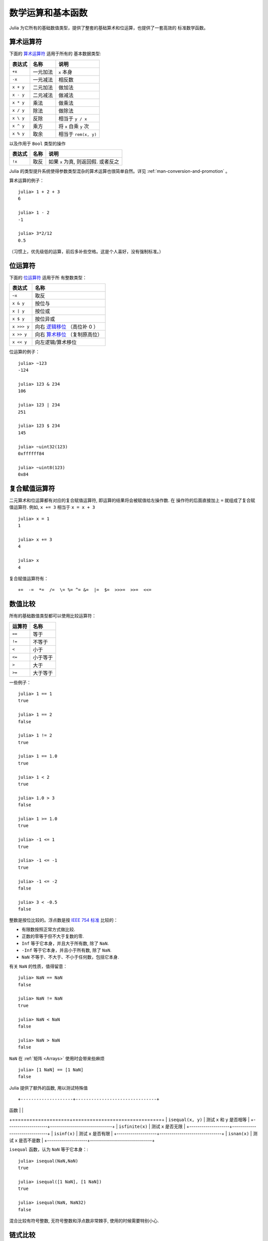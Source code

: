 .. _man-mathematical-operations:

******************
数学运算和基本函数
******************

Julia 为它所有的基础数值类型，提供了整套的基础算术和位运算，也提供了一套高效的
标准数学函数。

算术运算符
----------

下面的 `算术运算符
<http://en.wikipedia.org/wiki/Arithmetic#Arithmetic_operations>`_ 适用于所有的
基本数据类型:


+-----------+----------+------------------------+
| 表达式    | 名称     | 说明                   |
+===========+==========+========================+
| ``+x``    | 一元加法 | ``x`` 本身             |
+-----------+----------+------------------------+
| ``-x``    | 一元减法 | 相反数                 |
+-----------+----------+------------------------+
| ``x + y`` | 二元加法 | 做加法                 |
+-----------+----------+------------------------+
| ``x - y`` | 二元减法 | 做减法                 |
+-----------+----------+------------------------+
| ``x * y`` | 乘法     | 做乘法                 |
+-----------+----------+------------------------+
| ``x / y`` | 除法     | 做除法                 |
+-----------+----------+------------------------+
| ``x \ y`` | 反除     | 相当于 ``y / x``       |
+-----------+----------+------------------------+
| ``x ^ y`` | 乘方     | 将 ``x`` 自乘 ``y`` 次 |
+-----------+----------+------------------------+
| ``x % y`` | 取余     | 相当于 ``rem(x, y)``   |
+-----------+----------+------------------------+

以及作用于 ``Bool`` 类型的操作

+--------+------+-------------------------------------+
| 表达式 | 名称 | 说明                                |
+========+======+=====================================+
| ``!x`` | 取反 | 如果 ``x`` 为真, 则返回假. 或者反之 |
+--------+------+-------------------------------------+

Julia 的类型提升系统使得参数类型混杂的算术运算也很简单自然。详见
:ref:`man-conversion-and-promotion` 。


算术运算的例子： ::

    julia> 1 + 2 + 3
    6

    julia> 1 - 2
    -1

    julia> 3*2/12
    0.5

（习惯上，优先级低的运算，前后多补些空格。这是个人喜好，没有强制标准。）

位运算符
--------

下面的 `位运算符
<http://en.wikipedia.org/wiki/Bitwise_operation#Bitwise_operators>`_ 适用于所
有整数类型：

+-------------+---------------------------------------------------------------------------------+
| 表达式      | 名称                                                                            |
+=============+=================================================================================+
| ``~x``      | 取反                                                                            |
+-------------+---------------------------------------------------------------------------------+
| ``x & y``   | 按位与                                                                          |
+-------------+---------------------------------------------------------------------------------+
| ``x | y``   | 按位或                                                                          |
+-------------+---------------------------------------------------------------------------------+
| ``x $ y``   | 按位异或                                                                        |
+-------------+---------------------------------------------------------------------------------+
| ``x >>> y`` | 向右 `逻辑移位 <http://en.wikipedia.org/wiki/Logical_shift>`_ （高位补 0 ）     |
+-------------+---------------------------------------------------------------------------------+
| ``x >> y``  | 向右 `算术移位 <http://en.wikipedia.org/wiki/Arithmetic_shift>`_ （复制原高位） |
+-------------+---------------------------------------------------------------------------------+
| ``x << y``  | 向左逻辑/算术移位                                                               |
+-------------+---------------------------------------------------------------------------------+


位运算的例子： ::

    julia> ~123
    -124

    julia> 123 & 234
    106

    julia> 123 | 234
    251

    julia> 123 $ 234
    145

    julia> ~uint32(123)
    0xffffff84

    julia> ~uint8(123)
    0x84

复合赋值运算符
--------------

二元算术和位运算都有对应的复合赋值运算符, 即运算的结果将会被赋值给左操作数. 在
操作符的后面直接加上 ``=`` 就组成了复合赋值运算符. 例如, ``x += 3`` 相当于 ``x
= x + 3`` ::

      julia> x = 1
      1

      julia> x += 3
      4

      julia> x
      4

复合赋值运算符有： ::

    +=  -=  *=  /=  \= %= ^= &=  |=  $=  >>>=  >>=  <<=


.. _man-numeric-comparisons:

数值比较
--------

所有的基础数值类型都可以使用比较运算符：

+--------+----------+
| 运算符 | 名称     |
+========+==========+
| ``==`` | 等于     |
+--------+----------+
| ``!=`` | 不等于   |
+--------+----------+
| ``<``  | 小于     |
+--------+----------+
| ``<=`` | 小于等于 |
+--------+----------+
| ``>``  | 大于     |
+--------+----------+
| ``>=`` | 大于等于 |
+--------+----------+

一些例子： ::

    julia> 1 == 1
    true

    julia> 1 == 2
    false

    julia> 1 != 2
    true

    julia> 1 == 1.0
    true

    julia> 1 < 2
    true

    julia> 1.0 > 3
    false

    julia> 1 >= 1.0
    true

    julia> -1 <= 1
    true

    julia> -1 <= -1
    true

    julia> -1 <= -2
    false

    julia> 3 < -0.5
    false

整数是按位比较的。浮点数是按 `IEEE 754 标准 <http://zh.wikipedia.org/zh-cn/IEEE_754>`_ 比较的：

- 有限数按照正常方式做比较.
- 正数的零等于但不大于复数的零.
- ``Inf`` 等于它本身，并且大于所有数, 除了 ``NaN``.
- ``-Inf`` 等于它本身，并且小于所有数, 除了 ``NaN``.
- ``NaN`` 不等于、不大于、不小于任何数，包括它本身.

有关 ``NaN`` 的性质，值得留意： ::

    julia> NaN == NaN
    false

    julia> NaN != NaN
    true

    julia> NaN < NaN
    false

    julia> NaN > NaN
    false

``NaN`` 在 :ref:`矩阵 <Arrays>` 使用时会带来些麻烦 ::

    julia> [1 NaN] == [1 NaN]
    false

Julia 提供了额外的函数, 用以测试特殊值 ::

+--------------------+-------------------------------+
| 函数               |                               |
+====================+===============================+
| ``isequal(x, y)``  |  测试 ``x`` 和 ``y`` 是否相等 |
+--------------------+-------------------------------+
| ``isfinite(x)``    |  测试 ``x`` 是否无限          |
+--------------------+-------------------------------+
| ``isinf(x)``       |  测试 ``x`` 是否有限          |
+--------------------+-------------------------------+
| ``isnan(x)``       |  测试 ``x`` 是否不是数        |
+--------------------+-------------------------------+

``isequal`` 函数，认为 ``NaN`` 等于它本身：::

    julia> isequal(NaN,NaN)
    true

    julia> isequal([1 NaN], [1 NaN])
    true

    julia> isequal(NaN, NaN32)
    false

混合比较有符号整数, 无符号整数和浮点数非常棘手, 使用的时候需要特别小心.


链式比较
--------

与大多数语言不同，Julia 支持 `Python链式比较 <http://en.wikipedia.org/wiki/Python_syntax_and_semantics#Comparison_operators>`_ ： ::

    julia> 1 < 2 <= 2 < 3 == 3 > 2 >= 1 == 1 < 3 != 5
    true

对标量的比较，链式比较使用 ``&&`` 运算符；对逐元素的比较使用 ``&`` 运算符，此运算符也可用于数组。例如， ``0 .< A .< 1`` 的结果是一个对应的布尔数组，满足条件的元素为 true 。

注意链式比较的比较顺序： ::

    v(x) = (println(x); x)

    julia> v(1) < v(2) <= v(3)
    2
    1
    3
    true

    julia> v(1) > v(2) <= v(3)
    2
    1
    false

中间的值只计算了一次，而不是像 ``v(1) < v(2) && v(2) <= v(3)`` 一样计算了两次。链式比较的计算顺序是不确定的。不要在链式比较中使用带副作用（比如打印）的表达式。如果需要使用副作用表达式，推荐使用短路 ``&&`` 运算符（详见 :ref:`man-short-circuit-evaluation` ）。

.. _man-elementrary-functions:

基本函数
--------

Julia 提供了一系列数学函数和运算符：

舍入函数
~~~~~~~~

+---------------+---------------------------+----------+
| 函数          | 说明                      | 返回类型 |
+===============+===========================+==========+
| ``round(x)``  | 把 ``x`` 舍入到最近的整数 | 浮点数   |
+---------------+---------------------------+----------+
| ``iround(x)`` | 把 ``x`` 舍入到最近的整数 | 整数     |
+---------------+---------------------------+----------+
| ``floor(x)``  | 把 ``x`` 向 ``-Inf`` 取整 | 浮点数   |
+---------------+---------------------------+----------+
| ``ifloor(x)`` | 把 ``x`` 向 ``-Inf`` 取整 | 整数     |
+---------------+---------------------------+----------+
| ``ceil(x)``   | 把 ``x`` 向 ``+Inf`` 取整 | 浮点数   |
+---------------+---------------------------+----------+
| ``iceil(x)``  | 把 ``x`` 向 ``+Inf`` 取整 | 整数     |
+---------------+---------------------------+----------+
| ``trunc(x)``  | 把 ``x`` 向 0 取整        | 浮点数   |
+---------------+---------------------------+----------+
| ``itrunc(x)`` | 把 ``x`` 向 0 取整        | 整数     |
+---------------+---------------------------+----------+


除法函数
~~~~~~~~

+-----------------+---------------------------------------------------------------+
| 函数            | 说明                                                          |
+=================+===============================================================+
| ``div(x,y)``    | 截断取整除法；商向 0 舍入                                     |
+-----------------+---------------------------------------------------------------+
| ``fld(x,y)``    | 向下取整除法；商向 ``-Inf`` 舍入                              |
+-----------------+---------------------------------------------------------------+
| ``rem(x,y)``    | 除法余数；满足 ``x == div(x,y)*y + rem(x,y)`` ，与 ``x`` 同号 |
+-----------------+---------------------------------------------------------------+
| ``mod(x,y)``    | 取模余数；满足 ``x == fld(x,y)*y + mod(x,y)`` ，与 ``y`` 同号 |
+-----------------+---------------------------------------------------------------+
| ``gcd(x,y...)`` | ``x``, ``y``... 的最大公约数，与 ``x`` 同号                   |
+-----------------+---------------------------------------------------------------+
| ``lcm(x,y...)`` | ``x``, ``y``... 的最小公倍数，与 ``x`` 同号                   |
+-----------------+---------------------------------------------------------------+


符号和绝对值函数
~~~~~~~~~~~~~~~~

+-------------------+----------------------------------------------------+
| 函数              | 说明                                               |
+===================+====================================================+
| ``abs(x)``        | ``x`` 的幅值                                       |
+-------------------+----------------------------------------------------+
| ``abs2(x)``       | ``x`` 的幅值的平方                                 |
+-------------------+----------------------------------------------------+
| ``sign(x)``       | ``x`` 的正负号，返回值为 -1, 0, 或 +1              |
+-------------------+----------------------------------------------------+
| ``signbit(x)``    | 是否有符号位，有 (1) 或者 无 (0)                   |
+-------------------+----------------------------------------------------+
| ``copysign(x,y)`` | 返回一个数，它具有 ``x`` 的幅值， ``y`` 的符号位   |
+-------------------+----------------------------------------------------+
| ``flipsign(x,y)`` | 返回一个数，它具有 ``x`` 的幅值， ``x*y`` 的符号位 |
+-------------------+----------------------------------------------------+


乘方, 对数和开方

+----------------+------------------------------------------------------------------------+
| 函数           | 说明                                                                   |
+================+========================================================================+
| ``sqrt(x)``    | ``x`` 的平方根                                                         |
+----------------+------------------------------------------------------------------------+
| ``cbrt(x)``    | ``x`` 的立方根                                                         |
+----------------+------------------------------------------------------------------------+
| ``hypot(x,y)`` | 精确计算 ``sqrt(x^2 + y^2)``                                           |
+----------------+------------------------------------------------------------------------+
| ``exp(x)``     | 自然指数 ``e`` 的 ``x`` 次幂                                           |
+----------------+------------------------------------------------------------------------+
| ``expm1(x)``   | 当 ``x`` 接近 0 时，精确计算 ``exp(x)-1``                              |
+----------------+------------------------------------------------------------------------+
| ``ldexp(x,n)`` | 当 ``n`` 为整数时，高效计算``x*2^n``                                   |
+----------------+------------------------------------------------------------------------+
| ``log(x)``     | ``x`` 的自然对数                                                       |
+----------------+------------------------------------------------------------------------+
| ``log(b,x)``   | 以 ``b`` 为底 ``x`` 的对数                                             |
+----------------+------------------------------------------------------------------------+
| ``log2(x)``    | 以 2 为底 ``x`` 的对数                                                 |
+----------------+------------------------------------------------------------------------+
| ``log10(x)``   | 以 10 为底 ``x`` 的对数                                                |
+----------------+------------------------------------------------------------------------+
| ``log1p(x)``   | 当 ``x`` 接近 0 时，精确计算 ``log(1+x)``                              |
+----------------+------------------------------------------------------------------------+
| ``logb(x)``    | ``trunc(log2(x))``                                                     |
+----------------+------------------------------------------------------------------------+
| ``erf(x)``     | ``x`` 处的 `误差函数 <http://en.wikipedia.org/wiki/Error_function>`_   |
+----------------+------------------------------------------------------------------------+
| ``erfc(x)``    | 对于大 ``x`` ，精确计算 ``1-erf(x)``                                   |
+----------------+------------------------------------------------------------------------+
| ``gamma(x)``   | ``x`` 处的 `gamma 函数 <http://en.wikipedia.org/wiki/Gamma_function>`_ |
+----------------+------------------------------------------------------------------------+
| ``lgamma(x)``  | 对于大 ``x`` ，精确计算 ``log(gamma(x))``                              |
+----------------+------------------------------------------------------------------------+

为什么要有 ``hypot``, ``expm1``, ``log1p``, ``erfc`` 等函数，参见 John D. Cook 的博客： `expm1, log1p, erfc <http://www.johndcook.com/blog/2010/06/07/math-library-functions-that-seem-unnecessary/>`_ 和 `hypot <http://www.johndcook.com/blog/2010/06/02/whats-so-hard-about-finding-a-hypotenuse/>`_ 。

三角函数和双曲函数
~~~~~~~~~~~~~~~~~~

Julia 内置了所有的标准三角函数和双曲函数 ::

    sin    cos    tan    cot    sec    csc
    sinh   cosh   tanh   coth   sech   csch
    asin   acos   atan   acot   asec   acsc
    acoth  asech  acsch  sinc   cosc   atan2

除了 `atan2 <http://zh.wikipedia.org/zh-cn/Atan2>`_ 之外，都是单参数函数。 ``atan2`` 给出了 *x* 轴，与由 *x* 、 *y* 确定的点之间的 `弧度 <http://zh.wikipedia.org/zh-cn/%E5%BC%A7%E5%BA%A6>`_ 。

如果想要以度为单位计算三角函数 (默认为弧度)，使用带 ``d`` 后缀的函数。例如，
``sind(x)`` 计算 ``x`` 的正弦值， 这里``x`` 的单位是度。以下的列表是全部的以度
为单位的三角函数 ::

    sind  cosd  tand  cotd  secd  cscd
    asind acosd atand acotd asecd ascsd
